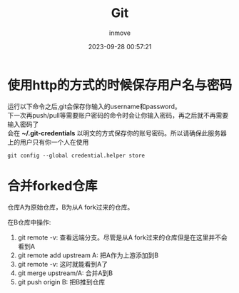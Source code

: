 #+TITLE: Git
#+DATE: 2023-09-28 00:57:21
#+DISPLAY: t
#+STARTUP: indent
#+OPTIONS: toc:10
#+AUTHOR: inmove
#+KEYWORDS: Git
#+CATEGORIES: Git

* 使用http的方式的时候保存用户名与密码

#+begin_verse
运行以下命令之后,git会保存你输入的username和password。
下一次再push/pull等需要账户密码的命令时会让你输入密码，再之后就不再需要输入密码了
会在 *~/.git-credentials* 以明文的方式保存你的账号密码。所以请确保此服务器上的用户只有你一个人在使用
#+end_verse

#+begin_src shell
  git config --global credential.helper store
#+end_src

* 合并forked仓库

仓库A为原始仓库，B为从A fork过来的仓库。

在B仓库中操作:
1. git remote -v: 查看远端分支。尽管是从A fork过来的仓库但是在这里并不会看到A
2. git remote add upstream A: 把A作为上游添加到B
3. git remote -v: 这时就能看到A了
4. git merge upstream/A: 合并A到B
5. git push origin B: 把B推到仓库
